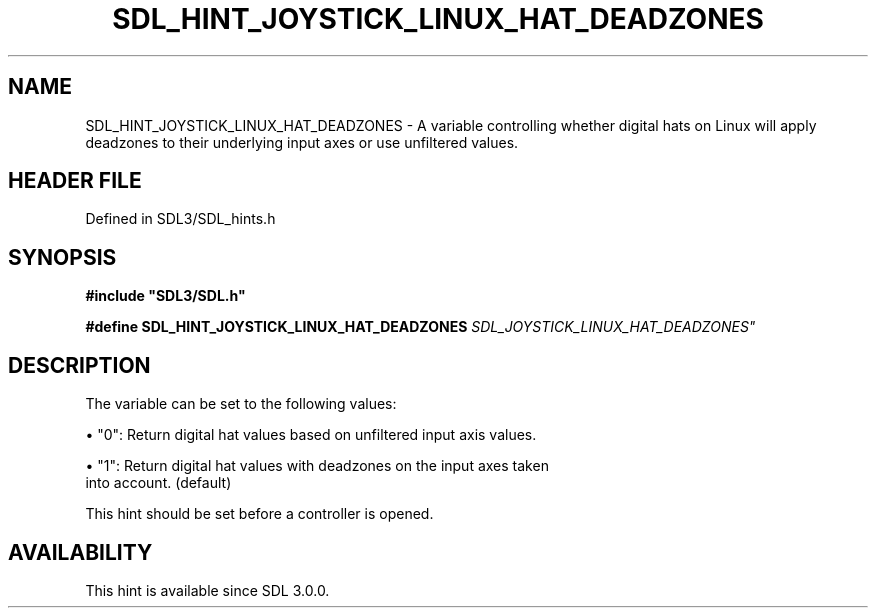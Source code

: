 .\" This manpage content is licensed under Creative Commons
.\"  Attribution 4.0 International (CC BY 4.0)
.\"   https://creativecommons.org/licenses/by/4.0/
.\" This manpage was generated from SDL's wiki page for SDL_HINT_JOYSTICK_LINUX_HAT_DEADZONES:
.\"   https://wiki.libsdl.org/SDL_HINT_JOYSTICK_LINUX_HAT_DEADZONES
.\" Generated with SDL/build-scripts/wikiheaders.pl
.\"  revision SDL-3.1.2-no-vcs
.\" Please report issues in this manpage's content at:
.\"   https://github.com/libsdl-org/sdlwiki/issues/new
.\" Please report issues in the generation of this manpage from the wiki at:
.\"   https://github.com/libsdl-org/SDL/issues/new?title=Misgenerated%20manpage%20for%20SDL_HINT_JOYSTICK_LINUX_HAT_DEADZONES
.\" SDL can be found at https://libsdl.org/
.de URL
\$2 \(laURL: \$1 \(ra\$3
..
.if \n[.g] .mso www.tmac
.TH SDL_HINT_JOYSTICK_LINUX_HAT_DEADZONES 3 "SDL 3.1.2" "Simple Directmedia Layer" "SDL3 FUNCTIONS"
.SH NAME
SDL_HINT_JOYSTICK_LINUX_HAT_DEADZONES \- A variable controlling whether digital hats on Linux will apply deadzones to their underlying input axes or use unfiltered values\[char46]
.SH HEADER FILE
Defined in SDL3/SDL_hints\[char46]h

.SH SYNOPSIS
.nf
.B #include \(dqSDL3/SDL.h\(dq
.PP
.BI "#define SDL_HINT_JOYSTICK_LINUX_HAT_DEADZONES "SDL_JOYSTICK_LINUX_HAT_DEADZONES"
.fi
.SH DESCRIPTION
The variable can be set to the following values:


\(bu "0": Return digital hat values based on unfiltered input axis values\[char46]

\(bu "1": Return digital hat values with deadzones on the input axes taken
  into account\[char46] (default)

This hint should be set before a controller is opened\[char46]

.SH AVAILABILITY
This hint is available since SDL 3\[char46]0\[char46]0\[char46]

